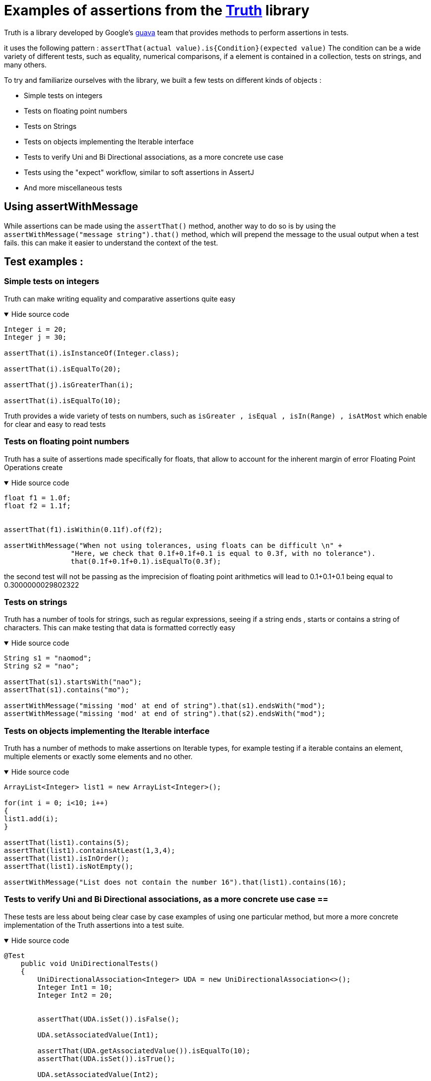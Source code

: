 = Examples of assertions from the https://truth.dev[Truth] library



Truth is a library developed by Google's https://github.com/google/guava[guava] team that provides methods to perform assertions in tests.

it uses the following pattern : `assertThat(actual value).is{Condition}(expected value)`
The condition can be a wide variety of different tests, such as equality, numerical comparisons, if a element is contained in a collection, tests on strings, and many others.

.To try and familiarize ourselves with the library, we built a few tests on different kinds of objects :
* Simple tests on integers
* Tests on floating point numbers
* Tests on Strings
* Tests on objects implementing the Iterable interface
* Tests to verify Uni and Bi Directional associations, as a more concrete use case
* Tests using the "expect" workflow, similar to soft assertions in AssertJ
* And more miscellaneous tests

== Using assertWithMessage ==

While assertions can be made using the `assertThat()` method, another way to do so is by using the `assertWithMessage("message string").that()` method, which will prepend the message to the usual output when a test fails. this can make it easier to understand the context of the test.


== Test examples : ==
=== Simple tests on integers ===
Truth can make writing equality and comparative assertions quite easy

.Hide source code
[%collapsible%open]
====
[source,language="java"]
----
Integer i = 20;
Integer j = 30;

assertThat(i).isInstanceOf(Integer.class);

assertThat(i).isEqualTo(20);

assertThat(j).isGreaterThan(i);

assertThat(i).isEqualTo(10);
----
====
Truth provides a wide variety of tests on numbers, such as `isGreater , isEqual , isIn(Range) , isAtMost` which enable for clear and easy to read tests

=== Tests on floating point numbers ===
Truth has a suite of assertions made specifically for floats, that allow to account for the inherent margin of error Floating Point Operations create

.Hide source code
[%collapsible%open]
====
[source,language="java"]
----
float f1 = 1.0f;
float f2 = 1.1f;


assertThat(f1).isWithin(0.11f).of(f2);

assertWithMessage("When not using tolerances, using floats can be difficult \n" +
                "Here, we check that 0.1f+0.1f+0.1 is equal to 0.3f, with no tolerance").
                that(0.1f+0.1f+0.1).isEqualTo(0.3f);
----
====

the second test will not be passing as the imprecision of floating point arithmetics will lead to 0.1+0.1+0.1 being equal to 0.3000000029802322


=== Tests on strings ===

Truth has a number of tools for strings, such as regular expressions, seeing if a string ends , starts or contains a string of characters. This can make testing that data is formatted correctly easy

.Hide source code
[%collapsible%open]
====
[source,language="java"]
----
String s1 = "naomod";
String s2 = "nao";

assertThat(s1).startsWith("nao");
assertThat(s1).contains("mo");

assertWithMessage("missing 'mod' at end of string").that(s1).endsWith("mod");
assertWithMessage("missing 'mod' at end of string").that(s2).endsWith("mod");

----
====

=== Tests on objects implementing the Iterable interface ===

Truth has a number of methods to make assertions on Iterable types, for example testing if a iterable contains an element, multiple elements or exactly some elements and no other.

.Hide source code
[%collapsible%open]
====
[source,language="java"]
----
ArrayList<Integer> list1 = new ArrayList<Integer>();

for(int i = 0; i<10; i++)
{
list1.add(i);
}

assertThat(list1).contains(5);
assertThat(list1).containsAtLeast(1,3,4);
assertThat(list1).isInOrder();
assertThat(list1).isNotEmpty();

assertWithMessage("List does not contain the number 16").that(list1).contains(16);
----
====

=== Tests to verify Uni and Bi Directional associations, as a more concrete use case ==

These tests are less about being clear case by case examples of using one particular method, but more a more concrete implementation of the Truth assertions into a test suite.

.Hide source code
[%collapsible%open]
====
[source,language="java"]
----
@Test
    public void UniDirectionalTests()
    {
        UniDirectionalAssociation<Integer> UDA = new UniDirectionalAssociation<>();
        Integer Int1 = 10;
        Integer Int2 = 20;


        assertThat(UDA.isSet()).isFalse();

        UDA.setAssociatedValue(Int1);

        assertThat(UDA.getAssociatedValue()).isEqualTo(10);
        assertThat(UDA.isSet()).isTrue();

        UDA.setAssociatedValue(Int2);

        assertThat(UDA.getAssociatedValue()).isEqualTo(Int2);

        assertWithMessage("THis test is supposed to fail").that(UDA.getAssociatedValue()).isSameInstanceAs(Int1);


    }

    @Test
    public void BiDirectionalTest()
    {
        BiDirectionalAssociation<Integer> BDA1 = new BiDirectionalAssociation<>();
        BiDirectionalAssociation<Integer> BDA2 = new BiDirectionalAssociation<>();
        BiDirectionalAssociation<Integer> BDA3 = new BiDirectionalAssociation<>();


        BDA1.set(BDA2);

        assertThat(BDA2.get()).isSameInstanceAs(BDA1);
        assertThat(BDA1.get()).isSameInstanceAs(BDA2);

        BDA1.set(BDA3);

        assertThat(BDA2.get()).isNull();
        assertThat(BDA3.get()).isSameInstanceAs(BDA1);


        assertWithMessage("This test is supposed to fail").that(BDA1.get()).isSameInstanceAs(BDA2);

    }

----
====


=== Tests using the "expect" workflow, ===

Using expect instead of assert allows more than one test to fail, same as with soft assertions in AssertJ

.Hide source code
[%collapsible%open]
====
[source,language="java"]
----
  expect.withMessage("using expect instead of assert allows more than one test to fail, \n" +
                " same as with soft assertions in AssertJ").that(10).isEqualTo(20);

expect.withMessage("as you can see by multiple tests failing instead of only showing the first one that fails \n" +
                "and then ending the test without running the other assertions").that(ImmutableList.of(10,20,30,40)).contains(55);
expect.that(25).isNotNull();

expect.that(20.789456).isWithin(1).of(20);
        expect.that(0.1f+0.1f+0.1).isEqualTo(0.3f);
----
====

.Hide output
[%collapsible%open]
====
[source]
----
3 expectations failed:
  1. using expect instead of assert allows more than one test to fail,
      same as with soft assertions in AssertJ
     expected: 20
     but was : 10
     	at TruthExamples.softAssertions(TruthExamples.java:151)

  2. as you can see by multiple tests failing instead of only showing the first one that fails
     and then ending the test without running the other assertions
     expected to contain: 55
     but was            : [10, 20, 30, 40]
     	at TruthExamples.softAssertions(TruthExamples.java:153)

  3. expected: 0.3
     but was : 0.3000000029802322
     	at TruthExamples.softAssertions(TruthExamples.java:156)
----
====

=== Miscellaneous tests ===
These tests are less specific than the ones done on other types. Here are included tests on Exceptions and Classes :


.Hide source code
[%collapsible%open]
====
[source,language="java"]
----
assertThat(ArrayList.class).isAssignableTo(Iterable.class);

assertThat(new IllegalArgumentException("test exception")).hasMessageThat().isEqualTo("test exception");

assertWithMessage("this test is supposed to fail").that(Integer.class).isAssignableTo(HashMap.class);
----
====

These tests can be used to check if a class properly inherits from another or implements an interface.
The tests on Exceptions can ensure that a program fails in the way it is expected to.